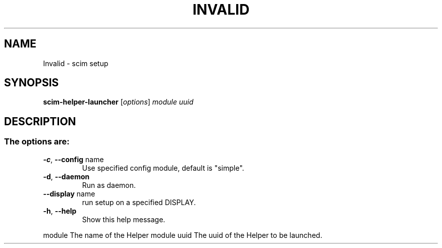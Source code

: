 .\" DO NOT MODIFY THIS FILE!  It was generated by help2man 1.37.1.
.TH INVALID "1" "June 2010" "Invalid command line option: 1.4.9" "scim-setup"
.SH NAME
Invalid \- scim setup
.SH SYNOPSIS
.B scim-helper-launcher
[\fIoptions\fR] \fImodule uuid\fR
.SH DESCRIPTION
.SS "The options are:"
.TP
\fB\-c\fR, \fB\-\-config\fR name
Use specified config module, default is "simple".
.TP
\fB\-d\fR, \fB\-\-daemon\fR
Run as daemon.
.TP
\fB\-\-display\fR name
run setup on a specified DISPLAY.
.TP
\fB\-h\fR, \fB\-\-help\fR
Show this help message.
.PP
module                 The name of the Helper module
uuid                   The uuid of the Helper to be launched.
